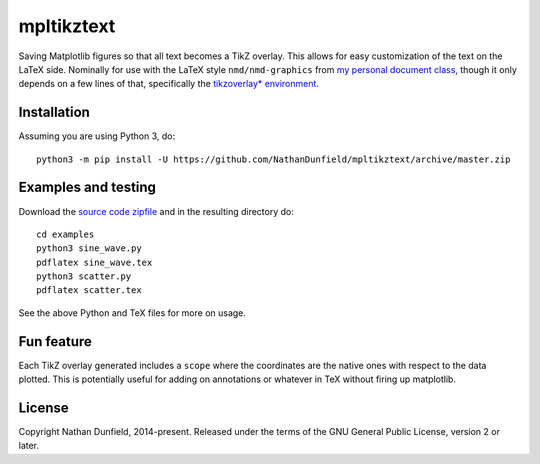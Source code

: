 ===========
mpltikztext
===========

Saving Matplotlib figures so that all text becomes a TikZ overlay.
This allows for easy customization of the text on the LaTeX
side. Nominally for use with the LaTeX style ``nmd/nmd-graphics`` from `my
personal document class <https://github.com/NathanDunfield/latex_class>`_,
though it only depends on a few lines of that, specifically the
`tikzoverlay* environment <https://github.com/NathanDunfield/latex_class/blob/master/nmd-graphics.sty#L40>`_.


Installation
============

Assuming you are using Python 3, do::

  python3 -m pip install -U https://github.com/NathanDunfield/mpltikztext/archive/master.zip


Examples and testing
====================

Download the `source code zipfile
<https://github.com/NathanDunfield/mpltikztext/archive/master.zip>`_ and
in the resulting directory do::

  cd examples
  python3 sine_wave.py
  pdflatex sine_wave.tex
  python3 scatter.py
  pdflatex scatter.tex

See the above Python and TeX files for more on usage.

Fun feature
===========

Each TikZ overlay generated includes a ``scope`` where the coordinates
are the native ones with respect to the data plotted.  This is
potentially useful for adding on annotations or whatever in TeX
without firing up matplotlib.


License
=======

Copyright Nathan Dunfield, 2014-present.  Released under the terms of
the GNU General Public License, version 2 or later.


